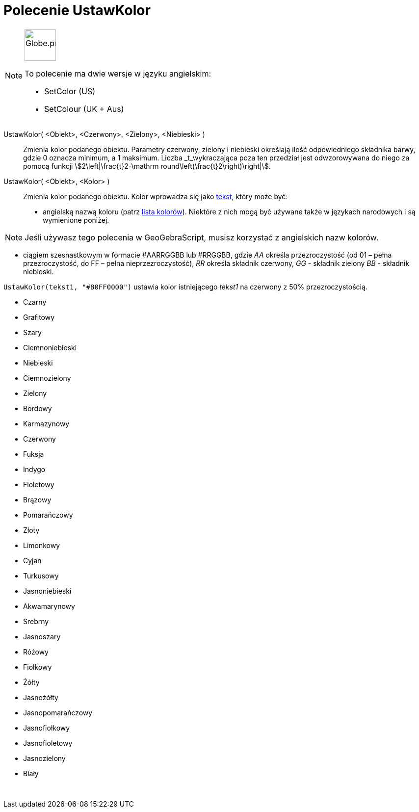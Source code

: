= Polecenie UstawKolor
:page-en: commands/SetColor
:page-aliases: commands/SetColour.adoc
ifdef::env-github[:imagesdir: /en/modules/ROOT/assets/images]

[NOTE]
====
image:64px-Globe.png[Globe.png,width=64,height=64,role=left]

To polecenie ma dwie wersje w języku angielskim:

* SetColor (US)
* SetColour (UK + Aus)

====

UstawKolor( <Obiekt>, <Czerwony>, <Zielony>, <Niebieski> )::
  Zmienia kolor podanego obiektu. Parametry czerwony, zielony i niebieski określają ilość odpowiedniego składnika barwy, gdzie 0 oznacza minimum, 
a 1 maksimum. Liczba _t_wykraczająca poza ten przedział jest odwzorowywana do niego za pomocą funkcji
  stem:[2\left|\frac{t}2-\mathrm round\left(\frac{t}2\right)\right|].
UstawKolor( <Obiekt>, <Kolor> )::
  Zmienia kolor podanego obiektu. Kolor wprowadza się jako xref:/Teksty.adoc[tekst], który może być:
  * angielską nazwą koloru (patrz xref:en@reference::/Colors.adoc[lista kolorów]). Niektóre z nich mogą być używane także w językach narodowych 
i są wymienione poniżej.

[NOTE]
====

Jeśli używasz tego polecenia w GeoGebraScript, musisz korzystać z angielskich nazw kolorów.

====

* ciągiem szesnastkowym w formacie #AARRGGBB lub #RRGGBB, gdzie _AA_ określa przezroczystość (od 01 – pełna przezroczystość, do FF
– pełna nieprzezroczystość), _RR_ określa składnik czerwony, _GG_ - składnik zielony _BB_ - składnik niebieski.

[EXAMPLE]
====

`++UstawKolor(tekst1, "#80FF0000")++` ustawia kolor istniejącego _tekst1_ na czerwony z 50% przezroczystością.

====

* Czarny
* Grafitowy
* Szary
* Ciemnoniebieski
* Niebieski
* Ciemnozielony
* Zielony
* Bordowy
* Karmazynowy
* Czerwony
* Fuksja
* Indygo
* Fioletowy
* Brązowy
* Pomarańczowy
* Złoty
* Limonkowy
* Cyjan
* Turkusowy
* Jasnoniebieski
* Akwamarynowy
* Srebrny
* Jasnoszary
* Różowy
* Fiołkowy
* Żółty
* Jasnożółty
* Jasnopomarańczowy
* Jasnofiołkowy
* Jasnofioletowy
* Jasnozielony
* Biały

 
